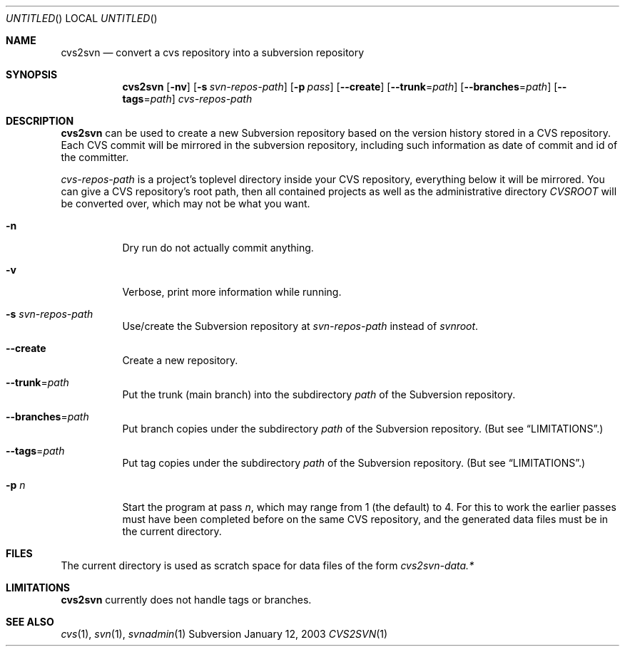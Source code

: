 .Dd January 12, 2003
.Os Subversion
.Dt CVS2SVN 1 "User Commands"
.Sh NAME
.Nm cvs2svn
.Nd convert a cvs repository into a subversion repository
.Sh SYNOPSIS
.Nm
.Op Fl nv
.Op Fl s Ar svn-repos-path
.Op Fl p Ar pass
.Op Fl -create
.Op Fl -trunk Ns = Ns Ar path
.Op Fl -branches Ns = Ns Ar path
.Op Fl -tags Ns = Ns Ar path
.Ar cvs-repos-path
.Sh DESCRIPTION
.Nm
can be used to create a new Subversion repository based on the version
history stored in a CVS repository.
Each CVS commit will be mirrored in the subversion repository,
including such information as date of commit and id of the committer.
.Pp
.Ar cvs-repos-path
is a project's toplevel directory inside your CVS repository,
everything below it will be mirrored.
You can give a CVS repository's root path, then all contained projects
as well as the administrative directory
.Pa CVSROOT
will be converted over, which may not be what you want.
.Bl -tag
.It Fl n
Dry run do not actually commit anything.
.It Fl v
Verbose, print more information while running.
.It Fl s Ar svn-repos-path
Use/create the Subversion repository at
.Pa svn-repos-path
instead of
.Pa svnroot .
.It Fl -create
Create a new repository.
.It Fl -trunk Ns = Ns Ar path
Put the trunk (main branch) into the subdirectory
.Pa path
of the Subversion repository.
.It Fl -branches Ns = Ns Ar path
Put branch copies under the subdirectory
.Ar path
of the Subversion
repository. (But see
.Sx LIMITATIONS . )
.It Fl -tags Ns = Ns Ar path
Put tag copies under the subdirectory
.Ar path
of the Subversion
repository. (But see
.Sx LIMITATIONS . )
.It Fl p Ar n
Start the program at pass
.Ar n ,
which may range from 1 (the default) to 4.
For this to work the earlier passes must have been completed before on
the same CVS repository, and the generated data files must be in the
current directory.
.El
.Sh FILES
The current directory is used as scratch space for data files of the form
.Pa cvs2svn-data.*
.Sh LIMITATIONS
.Nm
currently does not handle tags or branches.
.Sh SEE ALSO
.Xr cvs 1 ,
.Xr svn 1 ,
.Xr svnadmin 1
